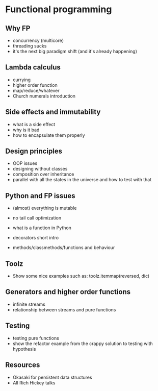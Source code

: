 * Functional programming

# TODO: add something about recursion and how it should be done properly
** Why FP
   
   - concurrency (multicore)
   - threading sucks
   - it's the next big paradigm shift (and it's already happening)

** Lambda calculus

   - currying
   - higher order function
   - map/reduce/whatever
   - Church numerals introduction

** Side effects and immutability

   - what is a side effect
   - why is it bad
   - how to encapsulate them properly

** Design principles

   - OOP issues
   - designing without classes
   - composition over inheritance
   - parallel with all the states in the universe and how to test with that

** Python and FP issues
   
   - (almost) everything is mutable
   - no tail call optimization

   - what is a function in Python
   - decorators short intro
   - methods/classmethods/functions and behaviour

** Toolz
   
   - Show some nice examples such as:
     toolz.itemmap(reversed, dic)

** Generators and higher order functions

   - infinite streams
   - relationship between streams and pure functions

** Testing

   - testing pure functions
   - show the refactor example from the crappy solution to testing with hypothesis

** Resources

   - Okasaki for persistent data structures
   - All Rich Hickey talks
